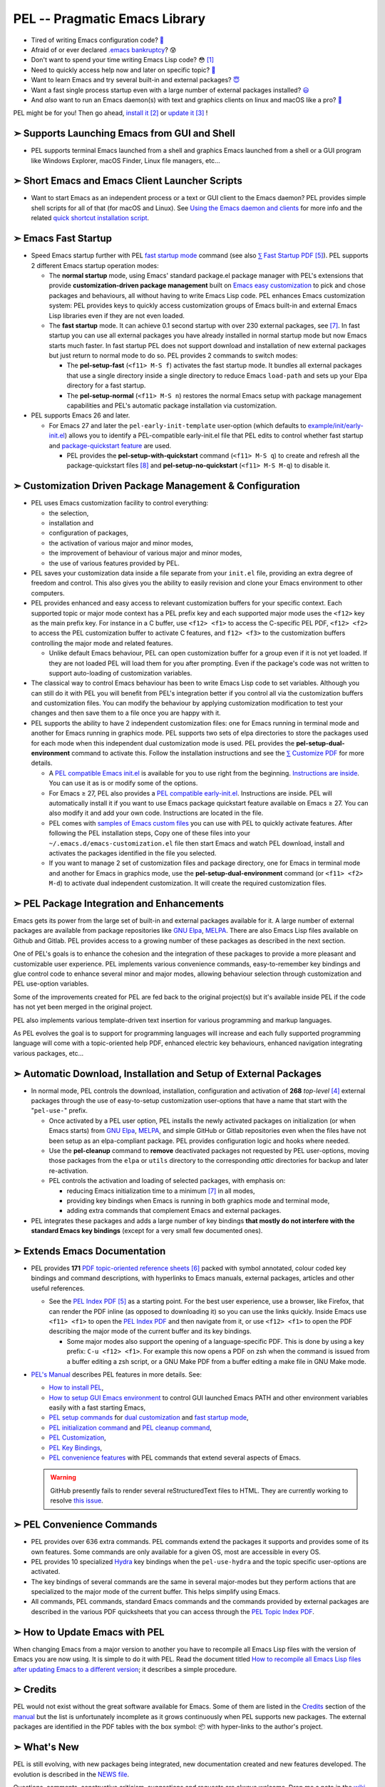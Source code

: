 ==============================
PEL -- Pragmatic Emacs Library
==============================

.. image:: https://img.shields.io/:License-gpl3-blue.svg
   :alt: License
   :target: https://www.gnu.org/licenses/gpl-3.0.html

.. image:: https://img.shields.io/badge/Version-V0_4_1-teal
   :alt: Version
   :target: https://github.com/pierre-rouleau/pel/blob/master/NEWS

.. image:: https://img.shields.io/badge/Fast-startup-green
   :alt: Version
   :target: https://github.com/pierre-rouleau/pel#quick

.. image:: https://img.shields.io/badge/package_quickstart-Compatible-green
   :alt: Version
   :target: https://github.com/pierre-rouleau/pel#quickst

.. image:: https://img.shields.io/badge/PEL_Managed_Packages-268-teal
   :alt: Version
   :target: `➣ Automatic Download, Installation and Setup of External Packages`_

.. image:: https://img.shields.io/badge/PEL_Commands-636-teal
   :alt: Version
   :target: https://github.com/pierre-rouleau/pel#pel-convenience-commands

.. image:: https://img.shields.io/badge/PDF_Files-171-blue
   :alt: Version
   :target: https://raw.githubusercontent.com/pierre-rouleau/pel/master/doc/pdf/-index.pdf

.. image:: https://img.shields.io/badge/PEL_Manual-Αlpha_state-blue
   :alt: Version
   :target: https://github.com/pierre-rouleau/pel/blob/master/doc/pel-manual.rst


- Tired of writing Emacs configuration code? `🤯`_
- Afraid of or ever declared `.emacs bankruptcy`_? 😰
- Don't want to spend your time writing Emacs Lisp code? 😳 [#elispfun]_
- Need to quickly access help now and later on specific topic? `🤔`_
- Want to learn Emacs and try several built-in and external packages? `😇`_
- Want a fast single process startup even with a large number of external packages installed?
  `😃`_
- And *also* want to run an Emacs daemon(s) with text and graphics clients on
  linux and macOS like a pro? `🥳`_

PEL might be for you!  Then go ahead, `install it`_ [#install]_
or `update it`_ [#update]_ !


➣ Supports Launching Emacs from GUI and Shell
---------------------------------------------

- PEL supports terminal Emacs launched from a shell and graphics Emacs
  launched from a shell or a GUI program like Windows Explorer, macOS Finder,
  Linux file managers, etc...

➣ Short Emacs and Emacs Client Launcher Scripts
------------------------------------------------

- Want to start Emacs as an independent process or a text or GUI client to the
  Emacs daemon?  PEL provides simple shell scripts for all of that (for macOS
  and Linux).
  See `Using the Emacs daemon and clients`_ for more info and the related
  `quick shortcut installation script`_.

.. _Using the Emacs daemon and clients: doc/emacs-daemon.rst.txt
.. _quick shortcut installation script: doc/install_e_ge_ec.rst.txt


➣ Emacs Fast Startup
--------------------

- Speed Emacs startup further with PEL `fast startup mode`_ command
  (see also `⅀ Fast Startup PDF`_ [#firefox]_).
  PEL supports 2 different Emacs startup operation modes:

  - The **normal startup** mode, using Emacs' standard package.el
    package manager with PEL's extensions that provide **customization-driven
    package management** built on `Emacs easy customization`_ to pick and
    chose packages and behaviours, all without having to write Emacs Lisp
    code.  PEL enhances Emacs customization system: PEL provides keys to
    quickly access customization groups of Emacs built-in and external Emacs
    Lisp libraries even if they are not even loaded.

  - The **fast startup** mode. It can achieve 0.1 second startup with over 230
    external packages, see [#quick]_.  In fast startup you can use all
    external packages you have already installed in normal startup mode but
    now Emacs starts much faster.  In fast startup PEL does not support
    download and installation of new external packages but just return to
    normal mode to do so.  PEL provides 2 commands to switch modes:

    - The **pel-setup-fast** (``<f11> M-S f``) activates the fast startup
      mode. It bundles all external packages that use a single directory
      inside a single directory to reduce Emacs ``load-path`` and sets up your
      Elpa directory for a fast startup.
    - The **pel-setup-normal** (``<f11> M-S n``) restores the normal Emacs
      setup with package management capabilities and PEL's automatic package
      installation via customization.

- PEL supports Emacs 26 and later.

  - For Emacs 27 and later the ``pel-early-init-template`` user-option (which
    defaults to `example/init/early-init.el`_) allows you to identify a
    PEL-compatible early-init.el file that PEL edits to control whether fast
    startup and `package-quickstart feature`_ are used.

    - PEL provides the **pel-setup-with-quickstart** command (``<f11> M-S q``)
      to create and refresh all the package-quickstart files [#quickst]_ and
      **pel-setup-no-quickstart** (``<f11> M-S M-q``) to disable it.

➣ Customization Driven Package Management & Configuration
---------------------------------------------------------

- PEL uses Emacs customization facility to control everything:

  - the selection,
  - installation and
  - configuration of packages,
  - the activation of various major and minor modes,
  - the improvement of behaviour of various major and minor modes,
  - the use of various features provided by PEL.

- PEL saves your customization data inside a file separate from your
  ``init.el`` file, providing an extra degree of freedom and control. This
  also gives you the ability to easily revision and clone your Emacs
  environment to other computers.

- PEL provides enhanced and easy access to relevant customization buffers for
  your specific context.  Each supported topic or major mode context has a PEL
  prefix key and each supported major mode uses the ``<f12>`` key as the main
  prefix key.  For instance in a C buffer, use ``<f12> <f1>`` to access the
  C-specific PEL PDF, ``<f12> <f2>`` to access the PEL customization buffer to
  activate C features, and ``f12> <f3>`` to the customization buffers
  controlling the major mode and related features.

  - Unlike default Emacs behaviour, PEL can open customization buffer for a
    group even if it is not yet loaded. If they are not loaded PEL will load
    them for you after prompting.  Even if the package's code was not written to
    support auto-loading of customization variables.

- The classical way to control Emacs behaviour has been to write Emacs Lisp
  code to set variables.  Although you can still do it with PEL you will
  benefit from PEL's integration better if you control all via the
  customization buffers and customization files.
  You can modify the behaviour by applying
  customization modification to test your changes and then save them to a file
  once you are happy with it.

- PEL supports the ability to have 2 independent customization files: one for
  Emacs running in terminal mode and another for Emacs running in graphics
  mode. PEL supports two sets of elpa directories to store the packages used
  for each mode when this independent dual customization mode is used.  PEL
  provides the **pel-setup-dual-environment** command to activate this.
  Follow the installation instructions and see the `⅀ Customize PDF`_ for more
  details.

  - A `PEL compatible Emacs init.el`_ is available for you to use right from the
    beginning.  `Instructions are inside`_.  You can use it as is or modify some
    of the options.
  - For Emacs ≥ 27, PEL also provides a `PEL compatible early-init.el`_.
    Instructions are inside.  PEL will automatically install it if you want to
    use Emacs package quickstart feature available on Emacs ≥ 27.  You can
    also modify it and add your own code.  Instructions are located in the
    file.
  - PEL comes with `samples of Emacs custom files`_ you can use with PEL to
    quickly activate features.  After following the PEL installation steps,
    Copy one of these files into your ``~/.emacs.d/emacs-customization.el``
    file then start Emacs and watch PEL download, install and activates the
    packages identified in the file you selected.
  - If you want to manage 2 set of customization files and package directory,
    one for Emacs in terminal mode and another for Emacs in graphics mode, use the
    **pel-setup-dual-environment** command (or ``<f11> <f2> M-d``) to
    activate dual independent customization.  It will create the required
    customization files.

➣ PEL Package Integration and Enhancements
------------------------------------------

Emacs gets its power from the large set of built-in and external packages
available for it.  A large number of external packages are available from
package repositories like `GNU Elpa`_, MELPA_.  There are also Emacs Lisp
files available on Github and Gitlab.  PEL provides access to a growing number
of these packages as described in the next section.

One of PEL's goals is to enhance the cohesion and the integration of these
packages to provide a more pleasant and customizable user experience.  PEL
implements various convenience commands, easy-to-remember key bindings and
glue control code to enhance several minor and major modes, allowing behaviour
selection through customization and PEL use-option variables.

Some of the improvements created for PEL are fed back to the original project(s)
but it's available inside PEL if the code has not yet been merged in the
original project.

PEL also implements various template-driven text insertion for various
programming and markup languages.

As PEL evolves the goal is to support for programming languages will increase
and each fully supported programming language will come with a topic-oriented
help PDF, enhanced electric key behaviours, enhanced navigation integrating
various packages, etc...


➣ Automatic Download, Installation and Setup of External Packages
-----------------------------------------------------------------

- In normal mode, PEL controls the download, installation, configuration and
  activation of **268** *top-level* [#externp]_ external packages through the
  use of easy-to-setup customization user-options that have a name that start
  with the "``pel-use-``" prefix.

  - Once activated by a PEL user option, PEL installs the newly activated
    packages on initialization (or when Emacs starts) from `GNU Elpa`_,
    MELPA_, and simple GitHub or Gitlab repositories even when the files
    have not been setup as an elpa-compliant package.  PEL provides
    configuration logic and hooks where needed.

  - Use the **pel-cleanup** command to **remove** deactivated packages not
    requested by PEL user-options, moving those packages from the ``elpa``
    or ``utils`` directory to the corresponding *attic* directories for
    backup and later re-activation.

  - PEL controls the activation and loading of selected packages, with
    emphasis on:

    - reducing Emacs initialization time to a minimum [#quick]_ in all modes,
    - providing key bindings when Emacs is running in both graphics mode and
      terminal mode,
    - adding extra commands that complement Emacs and external packages.

- PEL integrates these packages and adds a large number of key bindings
  **that mostly do not interfere with the standard Emacs key bindings**
  (except for a very small few documented ones).

➣ Extends Emacs Documentation
-----------------------------

- PEL provides **171** `PDF topic-oriented reference sheets`_ [#doc]_ packed
  with symbol annotated, colour coded key bindings and command descriptions,
  with hyperlinks to Emacs manuals, external packages, articles and other
  useful references.

  - See the `PEL Index PDF`_ [#firefox]_ as a starting point.  For the best
    user experience, use a browser, like Firefox, that can render the PDF
    inline (as opposed to downloading it) so you can use the links quickly.
    Inside Emacs use ``<f11> <f1>`` to open the `PEL Index PDF`_ and then
    navigate from it, or use ``<f12> <f1>`` to open the PDF describing the
    major mode of the current buffer and its key bindings.

    - Some major modes also support the opening of a language-specific PDF.
      This is done by using a key prefix: ``C-u <f12> <f1>``.  For example
      this now opens a PDF on zsh when the command is issued from a buffer
      editing a zsh script, or a GNU Make PDF from a buffer editing a make file
      in GNU Make mode.

- `PEL's Manual`_ describes PEL features in more details. See:

  - `How to install PEL`_,
  - `How to setup GUI Emacs environment`_ to control GUI launched Emacs PATH
    and other environment variables easily with a fast starting Emacs,
  - `PEL setup commands`_ for `dual customization`_ and `fast startup mode`_,
  - `PEL initialization command`_ and `PEL cleanup command`_,
  - `PEL Customization`_,
  - `PEL Key Bindings`_,
  - `PEL convenience features`_ with PEL commands that extend several aspects
    of Emacs.

  .. warning:: GitHub presently fails to render several reStructuredText files
               to HTML.  They are currently working to resolve `this issue`_.

.. _this issue: https://github.com/orgs/community/discussions/86715

➣ PEL Convenience Commands
--------------------------


- PEL provides over 636 extra commands.  PEL commands extend the packages
  it supports and provides some of its own features.  Some commands are only
  available for a given OS, most are accessible in every OS.
- PEL provides 10 specialized Hydra_ key bindings when the ``pel-use-hydra``
  and the topic specific user-options are activated.
- The key bindings of several commands are the same in several major-modes but
  they perform actions that are specialized to the major mode of the current
  buffer.  This helps simplify using Emacs.
- All commands, PEL commands, standard Emacs commands and the commands
  provided by external packages are described in the various PDF quicksheets
  that you can access through the `PEL Topic Index PDF`_.



➣ How to Update Emacs with PEL
------------------------------

When changing Emacs from a major version to another you have to recompile all
Emacs Lisp files with the version of Emacs you are now using.  It is simple to
do it with PEL.  Read the document titled
`How to recompile all Emacs Lisp files after updating Emacs to a different
version`_; it describes a simple procedure.

➣ Credits
---------


PEL would not exist without the great software available for Emacs.  Some of
them are listed in the `Credits`_ section of the manual_ but the list is
unfortunately incomplete as it grows continuously when PEL supports new
packages.  The external packages are identified in the PDF tables with the box
symbol: 📦 with hyper-links to the author's project.

➣ What's New
------------


PEL is still evolving, with new packages being integrated, new documentation
created and new features developed.  The evolution is described in the `NEWS file`_.

Questions, comments, constructive criticism, suggestions and requests are always welcome.
Drop me a note in the wiki_ or in the `discussion board`_!


Notes
-----


.. [#elispfun] Writing Emacs Lisp code is actually quite fun and rewarding.
               Lisp is a powerful programming language and Emacs opens up the door to
               that world if it's foreign to you.  PEL should ease the
               introduction and you may decide to go your own way later.
               For those that prefer to stay away from Emacs Lisp and
               concentrate on other tasks you can use PEL and configure Emacs
               using its powerful customization system.

.. [#install] Unfortunately PEL installation is manual but it's not difficult.
              Detailed instructions for installing PEL are located inside `section
              2`_ of `PEL manual`_.

              - You essentially have to clone PEL's repo,
                start with a fresh ``~/.emacs.d`` directory, open Emacs twice
                and run make in the PEL directory to byte compile PEL's
                files.  You will have to update the init.el and early-init.el
                if you want to modify some options.  And you may want to use
                some canned customization files.  PEL installs and configure
                what you activate through customization.

              - See `PEL manual table of contents`_ to move around the manual.


.. [#update]  The instructions for updating PEL are located inside the
              `Updating PEL`_ section of the `PEL manual`_.

              - Essentially what's required is to get the latest changes using
                Git (with ``git pull``) and then run ``make`` again.


.. [#externp] An external package may have dependencies.  The dependencies are also
              installed. PEL currently provides access to 268 top-level external packages.
              The actual number of packages is larger when counting their
              dependencies (currently 48 extra packages installed as dependencies).
              From within PEL execute the **pel-package-info**
              command with prefix argument to get a full report (or just type
              ``C-u <f11> ? e ?``).  Also notice the short report printed at
              the end the make-driven build of PEL.

.. [#firefox] All `PEL PDF files`_ have a large number of hyperlinks to other
              PDF files, Emacs manual pages, external packages and articles.
              Use a browser that is capable of rendering PDF files for the best user
              experience.  The `Mozilla Firefox`_ browser does an excellent job
              at it since its version 78, under all operating system and is
              highly recommended.

.. [#doc]     The source of the `PEL PDF files`_ is a single macOS Number
              spreadsheet file.  It's also available in the Git
              `pel-pdf-spreadsheet repo`_.  I would have liked  to find a way
              to create this with a markup flexible enough but I did not find
              one. Let me know if you know one that can build the same output.

.. [#quick] **Fast initialization**:  PEL code uses all the techniques to
            improve initialization speed.  By default it starts quickly,
            delaying code as much as possible.

            On my 2014 iMac running macOS Mojave in terminal mode running
            Emacs 26.3 I get the following startup time in normal startup
            mode (and without package-quickstart):

            - with 182 packages, `benchmark-init`_ reports about 0.4 second startup-time,
            - with 239 packages, benchmark-init reports about 0.6 second
              startup-time, see the `benchmark-init report for it
              <doc/res/normal-startup-001.png>`_

            Activate PEL **fast startup mode** to experience **much faster**
            initialization times:

            - with 239 packages, in **fast startup** operation mode, benchmark-init
              reports about **0.1 second startup-time**, see the
              `benchmark-init report for that
              <doc/res/fast-startup-001.png>`_.
            - The time reduction of fast startup mode depends on the number of
              packages that can be bundled by PEL.  Those that have all their files
              in the same directory can be bundled.

            With PEL it's possible to reduce this further by removing packages
            you do not need, without loosing their configuration:

            - go to normal startup mode,
            - disable un-required packages by setting their corresponding
              ``pel-use-`` user-option to nil,
            - run the `pel-cleanup command`_ (with ``M-x pel-cleanup``).  It
              will disable those packages by putting their packages inside an
              *attic* directory where you can retrieve them later.

              - If the removed packages are multi-directory package their
                removal will speed-up initialization in normal and
                fast-startup mode, otherwise it will only speed it up in
                normal mode.

.. [#quickst] **Package Quickstart Support**:

              The **pel-setup-with-quickstart** command creates the package
              quickstart files and the early-init.el file if it's not already
              present.

              Emacs ``package-quickstart-file`` user-option identifies the
              name of your package quickstart file.
              When using PEL's independent customization for terminal/TTY and graphics
              Emacs PEL manages 2 package quickstart files: one for the
              terminal/TTY mode with that name and one for the graphics mode
              which has "-graphics" appended to its name.

.. [#commands] **PEL Commands**:

              PEL implements its own commands.  These complements the packages
              PEL supports and also provide a layer that unifies mechanisms
              implemented by several built-in and external packages.

              Some PEL commands act according to the key sequences that
              invoked them.  For example, the **pel-help-pdf** command is
              bound to  ``<f11> a <f1>``, ``<f11> b <f1>`` and several others
              and the ``<f12> <f1>`` key sequences of several major modes.
              The command detects the key sequence and the context to
              identify which PEL PDF to open.

              PEL currently implements 636 interactive commands.  Some are
              always loaded.  Several are auto-loaded when needed.  This count
              excludes the number of template commands that are dynamically constructed
              and loaded only for major modes, such as Erlang, that support
              extensive tempo skeleton templates.

              Navigate the PDF files starting from the `PEL Index PDF`_ to get more
              information.



.. links

.. _😇: `➣ PEL Package Integration and Enhancements`_
.. _🤯: `➣ Customization Driven Package Management & Configuration`_
.. _😃: `➣ Emacs Fast Startup`_
.. _PEL Key Maps PDF:   https://raw.githubusercontent.com/pierre-rouleau/pel/master/doc/pdf/-pel-key-maps.pdf
.. _🤔: `➣ Extends Emacs Documentation`_
.. _🥳: doc/emacs-daemon.rst.txt
.. _PEL Topic Index PDF:
.. _PEL Index PDF:      https://raw.githubusercontent.com/pierre-rouleau/pel/master/doc/pdf/-index.pdf
.. _Emacs easy customization:
.. _Emacs customization:       https://www.gnu.org/software/emacs/manual/html_node/emacs/Easy-Customization.html#Easy-Customization
.. _Emacs initialization file: https://www.gnu.org/software/emacs/manual/html_node/emacs/Init-File.html#Init-File
.. _manual:
.. _PEL manual:
.. _PEL's Manual:               doc/pel-manual.rst
.. _PEL Key Bindings:           doc/pel-manual.rst#pel-key-bindings
.. _PEL convenience features:   doc/pel-manual.rst#pel-convenience-features
.. _PEL Customization:          doc/pel-manual.rst#pel-customization
.. _Credits:                    doc/pel-manual.rst#credits
.. _PEL key bindings:           doc/pel-manual.rst#pel-key-bindings
.. _PEL Function Keys Bindings: doc/pel-manual.rst#pel-function-keys-bindings
.. _auto-complete:              https://melpa.org/#/auto-complete
.. _company:                    https://melpa.org/#/company
.. _visible bookmarks:          https://melpa.org/#/bm
.. _which-key:                  https://elpa.gnu.org/packages/which-key.html
.. _.emacs bankruptcy:          https://www.emacswiki.org/emacs/DotEmacsBankruptcy
.. _wiki:                       https://github.com/pierre-rouleau/pel/wiki
.. _install it:
.. _section 2:
.. _How to install PEL:         doc/pel-manual.rst#how-to-install-pel
.. _Updating PEL:
.. _update it:                  doc/pel-manual.rst#updating-pel
.. _NEWS file:                  NEWS
.. _discussion board:           https://github.com/pierre-rouleau/pel/discussions
.. _GNU Elpa:                   https://elpa.gnu.org
.. _MELPA:                      https://melpa.org/#/
.. _PEL manual table of contents: doc/pel-manual.rst
.. _pel-pdf-spreadsheet repo:   https://github.com/pierre-rouleau/pel-pdf-spreadsheet#readme
.. _PEL PDF files:
.. _PDF topic-oriented reference sheets: doc/pdf
.. _PEL setup commands:        doc/pel-manual.rst#pel-setup-commands
.. _PEL initialization command: doc/pel-manual.rst#pel-initialization-command
.. _PEL cleanup command:        doc/pel-manual.rst#pel-cleanup-command
.. _PEL Customization:          doc/pel-manual.rst#pel-customization
.. _dual customization:         doc/pel-manual.rst#independent-customization-for-terminal-and-graphics-modes
.. _fast startup mode:          doc/pel-manual.rst#normal-startup-and-fast-startup-modes
.. _⅀ Fast Startup PDF:         https://raw.githubusercontent.com/pierre-rouleau/pel/master/doc/pdf/fast-startup.pdf
.. _⅀ Customize PDF:            https://raw.githubusercontent.com/pierre-rouleau/pel/master/doc/pdf/customize.pdf
.. _Mozilla Firefox:            https://en.wikipedia.org/wiki/Firefox
.. _How to setup GUI Emacs environment: doc/pel-manual.rst#prepare-using-gui-launched-emacs-running-in-graphics-mode
.. _PEL compatible Emacs init.el: example/init/init.el
.. _PEL compatible early-init.el:
.. _early-init.el file template:
.. _example/init/early-init.el: example/init/early-init.el
.. _package-quickstart feature: https://git.savannah.gnu.org/cgit/emacs.git/commit/etc/NEWS?id=6dfdf0c9e8e4aca77b148db8d009c862389c64d3
.. _benchmark-init:             https://github.com/dholm/benchmark-init-el#readme
.. _pel-cleanup command:        doc/pel-manual.rst#pel-cleanup-command
.. _fast startup mode:          doc/pel-manual.rst#normal-startup-and-fast-startup-modes
.. _samples of Emacs custom files: sample/emacs-customization
.. _Instructions are inside:    doc/pel-manual.rst#further-configure-the-init-el-file
.. _Hydra:                      https://github.com/abo-abo/hydra?tab=readme-ov-file#readme
.. _How to recompile all Emacs Lisp files after updating Emacs to a different version: doc/upgrading-emacs.rst.txt

..
   -----------------------------------------------------------------------------
